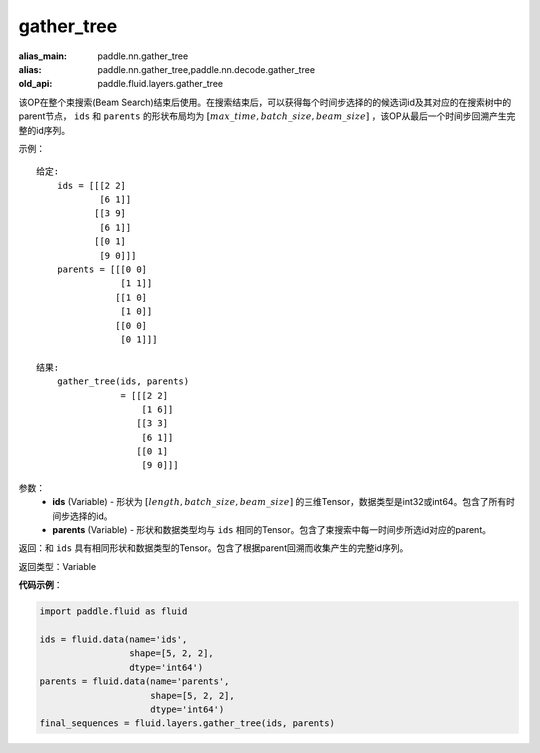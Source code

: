 .. _cn_api_fluid_layers_gather_tree:

gather_tree
-------------------------------

.. py:function:: paddle.fluid.layers.gather_tree(ids, parents)

:alias_main: paddle.nn.gather_tree
:alias: paddle.nn.gather_tree,paddle.nn.decode.gather_tree
:old_api: paddle.fluid.layers.gather_tree






该OP在整个束搜索(Beam Search)结束后使用。在搜索结束后，可以获得每个时间步选择的的候选词id及其对应的在搜索树中的parent节点， ``ids`` 和 ``parents`` 的形状布局均为 :math:`[max\_time, batch\_size, beam\_size]` ，该OP从最后一个时间步回溯产生完整的id序列。


示例：

::

        给定:
            ids = [[[2 2]
                    [6 1]]
                   [[3 9]
                    [6 1]]
                   [[0 1]
                    [9 0]]]
            parents = [[[0 0]
                        [1 1]]
                       [[1 0]
                        [1 0]]
                       [[0 0]
                        [0 1]]]

        结果:                
            gather_tree(ids, parents)  
                        = [[[2 2]
                            [1 6]]
                           [[3 3]
                            [6 1]]
                           [[0 1]
                            [9 0]]]



参数：
    - **ids** (Variable) - 形状为 :math:`[length, batch\_size, beam\_size]` 的三维Tensor，数据类型是int32或int64。包含了所有时间步选择的id。
    - **parents** (Variable) - 形状和数据类型均与 ``ids`` 相同的Tensor。包含了束搜索中每一时间步所选id对应的parent。
    
返回：和 ``ids`` 具有相同形状和数据类型的Tensor。包含了根据parent回溯而收集产生的完整id序列。

返回类型：Variable

**代码示例**：

.. code-block:: python

    import paddle.fluid as fluid

    ids = fluid.data(name='ids',
                     shape=[5, 2, 2],
                     dtype='int64')
    parents = fluid.data(name='parents',
                         shape=[5, 2, 2],
                         dtype='int64')
    final_sequences = fluid.layers.gather_tree(ids, parents)





